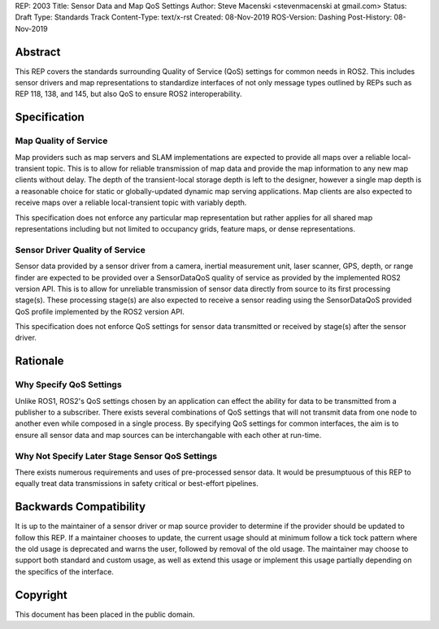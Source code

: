 REP: 2003
Title:  Sensor Data and Map QoS Settings
Author: Steve Macenski <stevenmacenski at gmail.com>
Status: Draft
Type: Standards Track
Content-Type: text/x-rst
Created: 08-Nov-2019
ROS-Version: Dashing
Post-History: 08-Nov-2019

Abstract
========

This REP covers the standards surrounding Quality of Service (QoS) settings for common needs in ROS2.
This includes sensor drivers and map representations to standardize interfaces of not only message types outlined by REPs such as REP 118, 138, and 145, but also QoS to ensure ROS2 interoperability.

Specification
=============

Map Quality of Service
----------------------

Map providers such as map servers and SLAM implementations are expected to provide all maps over a reliable local-transient topic.
This is to allow for reliable transmission of map data and provide the map information to any new map clients without delay.
The depth of the transient-local storage depth is left to the designer, however a single map depth is a reasonable choice for static or globally-updated dynamic map serving applications.
Map clients are also expected to receive maps over a reliable local-transient topic with variably depth.

This specification does not enforce any particular map representation but rather applies for all shared map representations including but not limited to occupancy grids, feature maps, or dense representations.

Sensor Driver Quality of Service
--------------------------------

Sensor data provided by a sensor driver from a camera, inertial measurement unit, laser scanner, GPS, depth, or range finder are expected to be provided over a SensorDataQoS quality of service as provided by the implemented ROS2 version API.
This is to allow for unreliable transmission of sensor data directly from source to its first processing stage(s).
These processing stage(s) are also expected to receive a sensor reading using the SensorDataQoS provided QoS profile implemented by the ROS2 version API.

This specification does not enforce QoS settings for sensor data transmitted or received by stage(s) after the sensor driver.

Rationale
=========

Why Specify QoS Settings
------------------------

Unlike ROS1, ROS2's QoS settings chosen by an application can effect the ability for data to be transmitted from a publisher to a subscriber.
There exists several combinations of QoS settings that will not transmit data from one node to another even while composed in a single process.
By specifying QoS settings for common interfaces, the aim is to ensure all sensor data and map sources can be interchangable with each other at run-time.

Why Not Specify Later Stage Sensor QoS Settings
-----------------------------------------------

There exists numerous requirements and uses of pre-processed sensor data.
It would be presumptuous of this REP to equally treat data transmissions in safety critical or best-effort pipelines.


Backwards Compatibility
=======================

It is up to the maintainer of a sensor driver or map source provider to determine if the provider should be updated to follow this REP.
If a maintainer chooses to update, the current usage should at minimum follow a tick tock pattern where the old usage is deprecated and warns the user, followed by removal of the old usage.
The maintainer may choose to support both standard and custom usage, as well as extend this usage or implement this usage partially depending on the specifics of the interface.

Copyright
=========

This document has been placed in the public domain.


..
   Local Variables:
   mode: indented-text
   indent-tabs-mode: nil
   sentence-end-double-space: t
   fill-column: 70
   coding: utf-8
   End:
